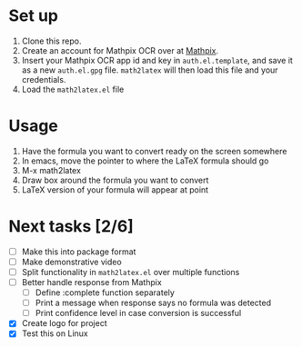 #+html: <p align="center"><img src="logo/logo.png" /></p>

* Set up

  1. Clone this repo.
  2. Create an account for Mathpix OCR over at [[https://mathpix.com/ocr][Mathpix]].
  3. Insert your Mathpix OCR app id and key in ~auth.el.template~, and save it
     as a new ~auth.el.gpg~ file. ~math2latex~ will then load this file and your
     credentials.
  4. Load the ~math2latex.el~ file

* Usage

  1. Have the formula you want to convert ready on the screen somewhere
  2. In emacs, move the pointer to where the LaTeX formula should go
  3. M-x math2latex
  4. Draw box around the formula you want to convert
  5. LaTeX version of your formula will appear at point

* Next tasks [2/6]

  - [ ] Make this into package format
  - [ ] Make demonstrative video
  - [ ] Split functionality in ~math2latex.el~ over multiple functions
  - [ ] Better handle response from Mathpix
    - [ ] Define :complete function separately
    - [ ] Print a message when response says no formula was detected
    - [ ] Print confidence level in case conversion is successful
  - [X] Create logo for project
  - [X] Test this on Linux
